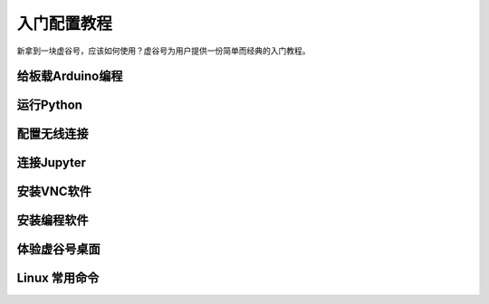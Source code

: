 
入门配置教程
===========================

新拿到一块虚谷号，应该如何使用？虚谷号为用户提供一份简单而经典的入门教程。

--------------------------
给板载Arduino编程
--------------------------


---------------------
运行Python
---------------------


---------------------
配置无线连接
---------------------


---------------------
连接Jupyter
---------------------



---------------------
安装VNC软件
---------------------



---------------------
安装编程软件
---------------------



---------------------
体验虚谷号桌面
---------------------



---------------------
Linux 常用命令
---------------------





